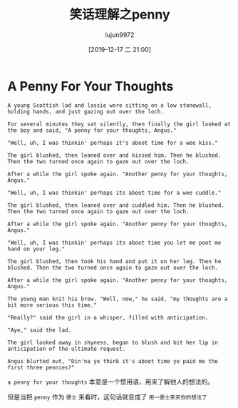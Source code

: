 #+TITLE: 笑话理解之penny
#+AUTHOR: lujun9972
#+TAGS: 英文必须死
#+DATE: [2019-12-17 二 21:00]
#+LANGUAGE:  zh-CN
#+STARTUP:  inlineimages
#+OPTIONS:  H:6 num:nil toc:t \n:nil ::t |:t ^:nil -:nil f:t *:t <:nil

* A Penny For Your Thoughts
#+begin_example
  A young Scottish lad and lassie were sitting on a low stonewall, holding hands, and just gazing out over the loch.

  For several minutes they sat silently, then finally the girl looked at the boy and said, "A penny for your thoughts, Angus."

  "Well, uh, I was thinkin' perhaps it's aboot time for a wee kiss."

  The girl blushed, then leaned over and kissed him. Then he blushed. Then the two turned once again to gaze out over the loch.

  After a while the girl spoke again. "Another penny for your thoughts, Angus."

  "Well, uh, I was thinkin' perhaps its aboot time for a wee cuddle."

  The girl blushed, then leaned over and cuddled him. Then he blushed. Then the two turned once again to gaze out over the loch.

  After a while the girl spoke again. "Another penny for your thoughts, Angus."

  "Well, uh, I was thinkin' perhaps its aboot time you let me poot me hand on your leg."

  The girl blushed, then took his hand and put it on her leg. Then he blushed. Then the two turned once again to gaze out over the loch.

  After a while the girl spoke again. "Another penny for your thoughts, Angus."

  The young man knit his brow. "Well, now," he said, "my thoughts are a bit more serious this time."

  "Really?" said the girl in a whisper, filled with anticipation.

  "Aye," said the lad.

  The girl looked away in shyness, began to blush and bit her lip in anticipation of the ultimate request.

  Angus blurted out, "Din'na ye think it's aboot time ye paid me the first three pennies?"
#+end_example

=a penny for your thoughts= 本意是一个惯用语，用来了解他人的想法的。

但是当把 =penny= 作为 =便士= 来看时，这句话就变成了 =用一便士来买你的想法了=
